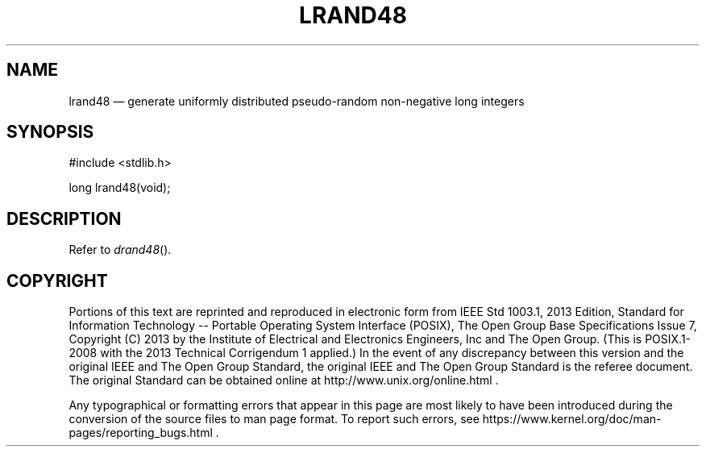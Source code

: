 '\" et
.TH LRAND48 "3" 2013 "IEEE/The Open Group" "POSIX Programmer's Manual"

.SH NAME
lrand48
\(em generate uniformly distributed pseudo-random non-negative
long integers
.SH SYNOPSIS
.LP
.nf
#include <stdlib.h>
.P
long lrand48(void);
.fi
.SH DESCRIPTION
Refer to
.IR "\fIdrand48\fR\^(\|)".
.SH COPYRIGHT
Portions of this text are reprinted and reproduced in electronic form
from IEEE Std 1003.1, 2013 Edition, Standard for Information Technology
-- Portable Operating System Interface (POSIX), The Open Group Base
Specifications Issue 7, Copyright (C) 2013 by the Institute of
Electrical and Electronics Engineers, Inc and The Open Group.
(This is POSIX.1-2008 with the 2013 Technical Corrigendum 1 applied.) In the
event of any discrepancy between this version and the original IEEE and
The Open Group Standard, the original IEEE and The Open Group Standard
is the referee document. The original Standard can be obtained online at
http://www.unix.org/online.html .

Any typographical or formatting errors that appear
in this page are most likely
to have been introduced during the conversion of the source files to
man page format. To report such errors, see
https://www.kernel.org/doc/man-pages/reporting_bugs.html .

